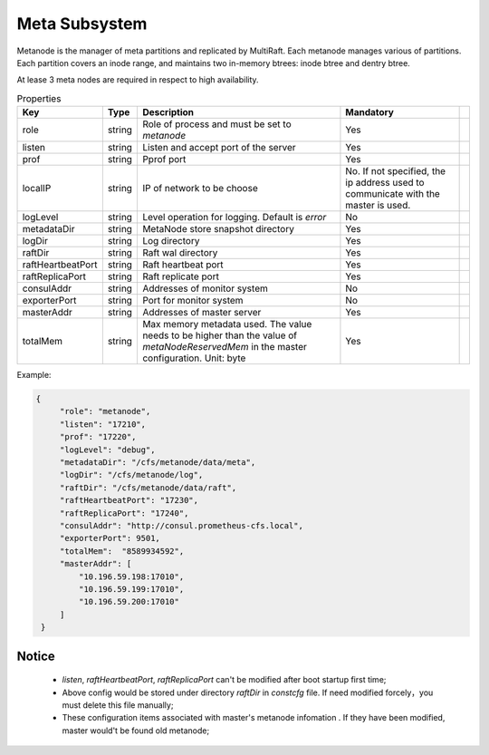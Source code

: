 Meta Subsystem
====================

Metanode is the manager of meta partitions and replicated by MultiRaft. Each metanode manages various of partitions.  Each partition covers an inode range, and maintains two in-memory btrees: inode btree and dentry btree.

At lease 3 meta nodes are required in respect to high availability.

.. csv-table:: Properties
   :header: "Key", "Type", "Description", "Mandatory"
 
   "role", "string", "Role of process and must be set to *metanode*", "Yes"
   "listen", "string", "Listen and accept port of the server", "Yes"
   "prof", "string", "Pprof port", "Yes"
   "localIP", "string", "IP of network to be choose", "No. If not specified, the ip address used to communicate with the master is used."
   "logLevel", "string", "Level operation for logging. Default is *error*", "No"
   "metadataDir", "string", "MetaNode store snapshot directory", "Yes"
   "logDir", "string", "Log directory", "Yes",
   "raftDir", "string", "Raft wal directory", "Yes",
   "raftHeartbeatPort", "string", "Raft heartbeat port", "Yes"
   "raftReplicaPort", "string", "Raft replicate port", "Yes"
   "consulAddr", "string", "Addresses of monitor system", "No" 
   "exporterPort", "string", "Port for monitor system", "No" 
   "masterAddr", "string", "Addresses of master server", "Yes"
   "totalMem","string", "Max memory metadata used. The value needs to be higher than the value of *metaNodeReservedMem* in the master configuration. Unit: byte", "Yes"




Example:

.. code-block:: json

   {
        "role": "metanode",
        "listen": "17210",
        "prof": "17220",
        "logLevel": "debug",
        "metadataDir": "/cfs/metanode/data/meta",
        "logDir": "/cfs/metanode/log",
        "raftDir": "/cfs/metanode/data/raft",
        "raftHeartbeatPort": "17230",
        "raftReplicaPort": "17240",
        "consulAddr": "http://consul.prometheus-cfs.local",
        "exporterPort": 9501,
        "totalMem":  "8589934592",
        "masterAddr": [
            "10.196.59.198:17010",
            "10.196.59.199:17010",
            "10.196.59.200:17010"
        ]
    }


Notice
-------------

  * `listen`, `raftHeartbeatPort`, `raftReplicaPort` can't be modified after boot startup first time;
  * Above config would be stored under directory `raftDir` in `constcfg` file. If need modified forcely，you must delete this file manually;
  * These configuration items associated with master's metanode infomation . If they have been modified, master would't be found old metanode;
